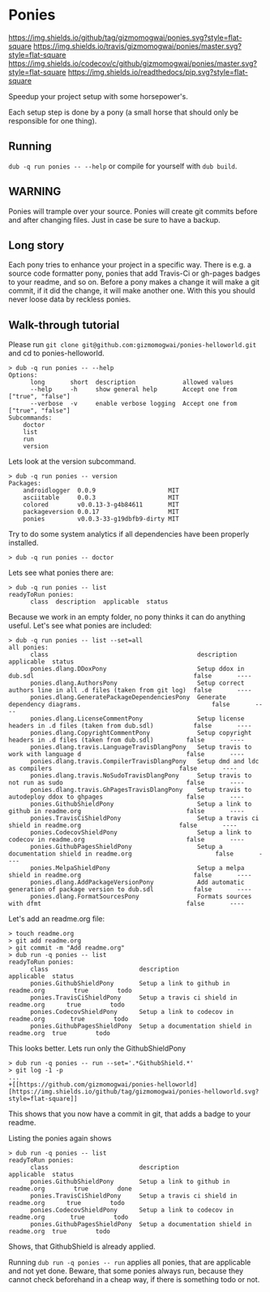 * Ponies
[[https://github.com/gizmomogwai/ponies][https://img.shields.io/github/tag/gizmomogwai/ponies.svg?style=flat-square]]
[[https://travis-ci.org/gizmomogwai/ponies][https://img.shields.io/travis/gizmomogwai/ponies/master.svg?style=flat-square]]
[[https://codecov.io/gh/gizmomogwai/ponies][https://img.shields.io/codecov/c/github/gizmomogwai/ponies/master.svg?style=flat-square]]
[[https://gizmomogwai.github.io/ponies][https://img.shields.io/readthedocs/pip.svg?style=flat-square]]

Speedup your project setup with some horsepower's.

Each setup step is done by a pony (a small horse that should only be
responsible for one thing).

** Running
~dub -q run ponies -- --help~ or compile for yourself with ~dub build~.

** WARNING
Ponies will trample over your source. Ponies will create git commits
before and after changing files. Just in case be sure to have a
backup.

** Long story
Each pony tries to enhance your project in a specific way.
There is e.g. a source code formatter pony, ponies that add Travis-Ci
or gh-pages badges to your readme, and so on.
Before a pony makes a change it will make a git commit, if it did the
change, it will make another one. With this you should never loose
data by reckless ponies.

** Walk-through tutorial
Please run ~git clone git@github.com:gizmomogwai/ponies-helloworld.git~ and cd to ponies-helloworld.
#+BEGIN_SRC
> dub -q run ponies -- --help
Options:
      long       short  description             allowed values
      --help     -h     show general help       Accept one from ["true", "false"]
      --verbose  -v     enable verbose logging  Accept one from ["true", "false"]
Subcommands:
    doctor
    list
    run
    version
#+END_SRC

Lets look at the version subcommand.
#+BEGIN_SRC
> dub -q run ponies -- version
Packages:
    androidlogger  0.0.9                    MIT
    asciitable     0.0.3                    MIT
    colored        v0.0.13-3-g4b84611       MIT
    packageversion 0.0.17                   MIT
    ponies         v0.0.3-33-g19dbfb9-dirty MIT
#+END_SRC

Try to do some system analytics if all dependencies have been properly installed.
#+BEGIN_SRC
> dub -q run ponies -- doctor
#+END_SRC

Lets see what ponies there are:
#+BEGIN_SRC
> dub -q run ponies -- list
readyToRun ponies:
      class  description  applicable  status
#+END_SRC

Because we work in an empty folder, no pony thinks it can do anything useful.
Let's see what ponies are included:
#+BEGIN_SRC
> dub -q run ponies -- list --set=all
all ponies:
      class                                         description                                                      applicable  status
      ponies.dlang.DDoxPony                         Setup ddox in dub.sdl                                            false       ----
      ponies.dlang.AuthorsPony                      Setup correct authors line in all .d files (taken from git log)  false       ----
      ponies.dlang.GeneratePackageDependenciesPony  Generate dependency diagrams.                                    false       ----
      ponies.dlang.LicenseCommentPony               Setup license headers in .d files (taken from dub.sdl)           false       ----
      ponies.dlang.CopyrightCommentPony             Setup copyright headers in .d files (taken from dub.sdl)         false       ----
      ponies.dlang.travis.LanguageTravisDlangPony   Setup travis to work with language d                             false       ----
      ponies.dlang.travis.CompilerTravisDlangPony   Setup dmd and ldc as compilers                                   false       ----
      ponies.dlang.travis.NoSudoTravisDlangPony     Setup travis to not run as sudo                                  false       ----
      ponies.dlang.travis.GhPagesTravisDlangPony    Setup travis to autodeploy ddox to ghpages                       false       ----
      ponies.GithubShieldPony                       Setup a link to github in readme.org                             false       ----
      ponies.TravisCiShieldPony                     Setup a travis ci shield in readme.org                           false       ----
      ponies.CodecovShieldPony                      Setup a link to codecov in readme.org                            false       ----
      ponies.GithubPagesShieldPony                  Setup a documentation shield in readme.org                       false       ----
      ponies.MelpaShieldPony                        Setup a melpa shield in readme.org                               false       ----
      ponies.dlang.AddPackageVersionPony            Add automatic generation of package version to dub.sdl           false       ----
      ponies.dlang.FormatSourcesPony                Formats sources with dfmt                                        false       ----
#+END_SRC

    Let's add an readme.org file:
#+BEGIN_SRC
> touch readme.org
> git add readme.org
> git commit -m "Add readme.org"
> dub run -q ponies -- list
readyToRun ponies:
      class                         description                                 applicable  status
      ponies.GithubShieldPony       Setup a link to github in readme.org        true        todo
      ponies.TravisCiShieldPony     Setup a travis ci shield in readme.org      true        todo
      ponies.CodecovShieldPony      Setup a link to codecov in readme.org       true        todo
      ponies.GithubPagesShieldPony  Setup a documentation shield in readme.org  true        todo
#+END_SRC

This looks better.
Lets run only the GithubShieldPony
#+BEGIN_SRC
> dub run -q ponies -- run --set='.*GithubShield.*'
> git log -1 -p
...
+[[https://github.com/gizmomogwai/ponies-helloworld][https://img.shields.io/github/tag/gizmomogwai/ponies-helloworld.svg?style=flat-square]]
#+END_SRC
This shows that you now have a commit in git, that adds a badge to your readme.

Listing the ponies again shows
#+BEGIN_SRC
> dub run -q ponies -- list
readyToRun ponies:
      class                         description                                 applicable  status
      ponies.GithubShieldPony       Setup a link to github in readme.org        true        done
      ponies.TravisCiShieldPony     Setup a travis ci shield in readme.org      true        todo
      ponies.CodecovShieldPony      Setup a link to codecov in readme.org       true        todo
      ponies.GithubPagesShieldPony  Setup a documentation shield in readme.org  true        todo
#+END_SRC
Shows, that GithubShield is already applied.

Running ~dub run -q ponies -- run~ applies all ponies, that are
applicable and not yet done. Beware, that some ponies always run,
because they cannot check beforehand in a cheap way, if there is
something todo or not.
